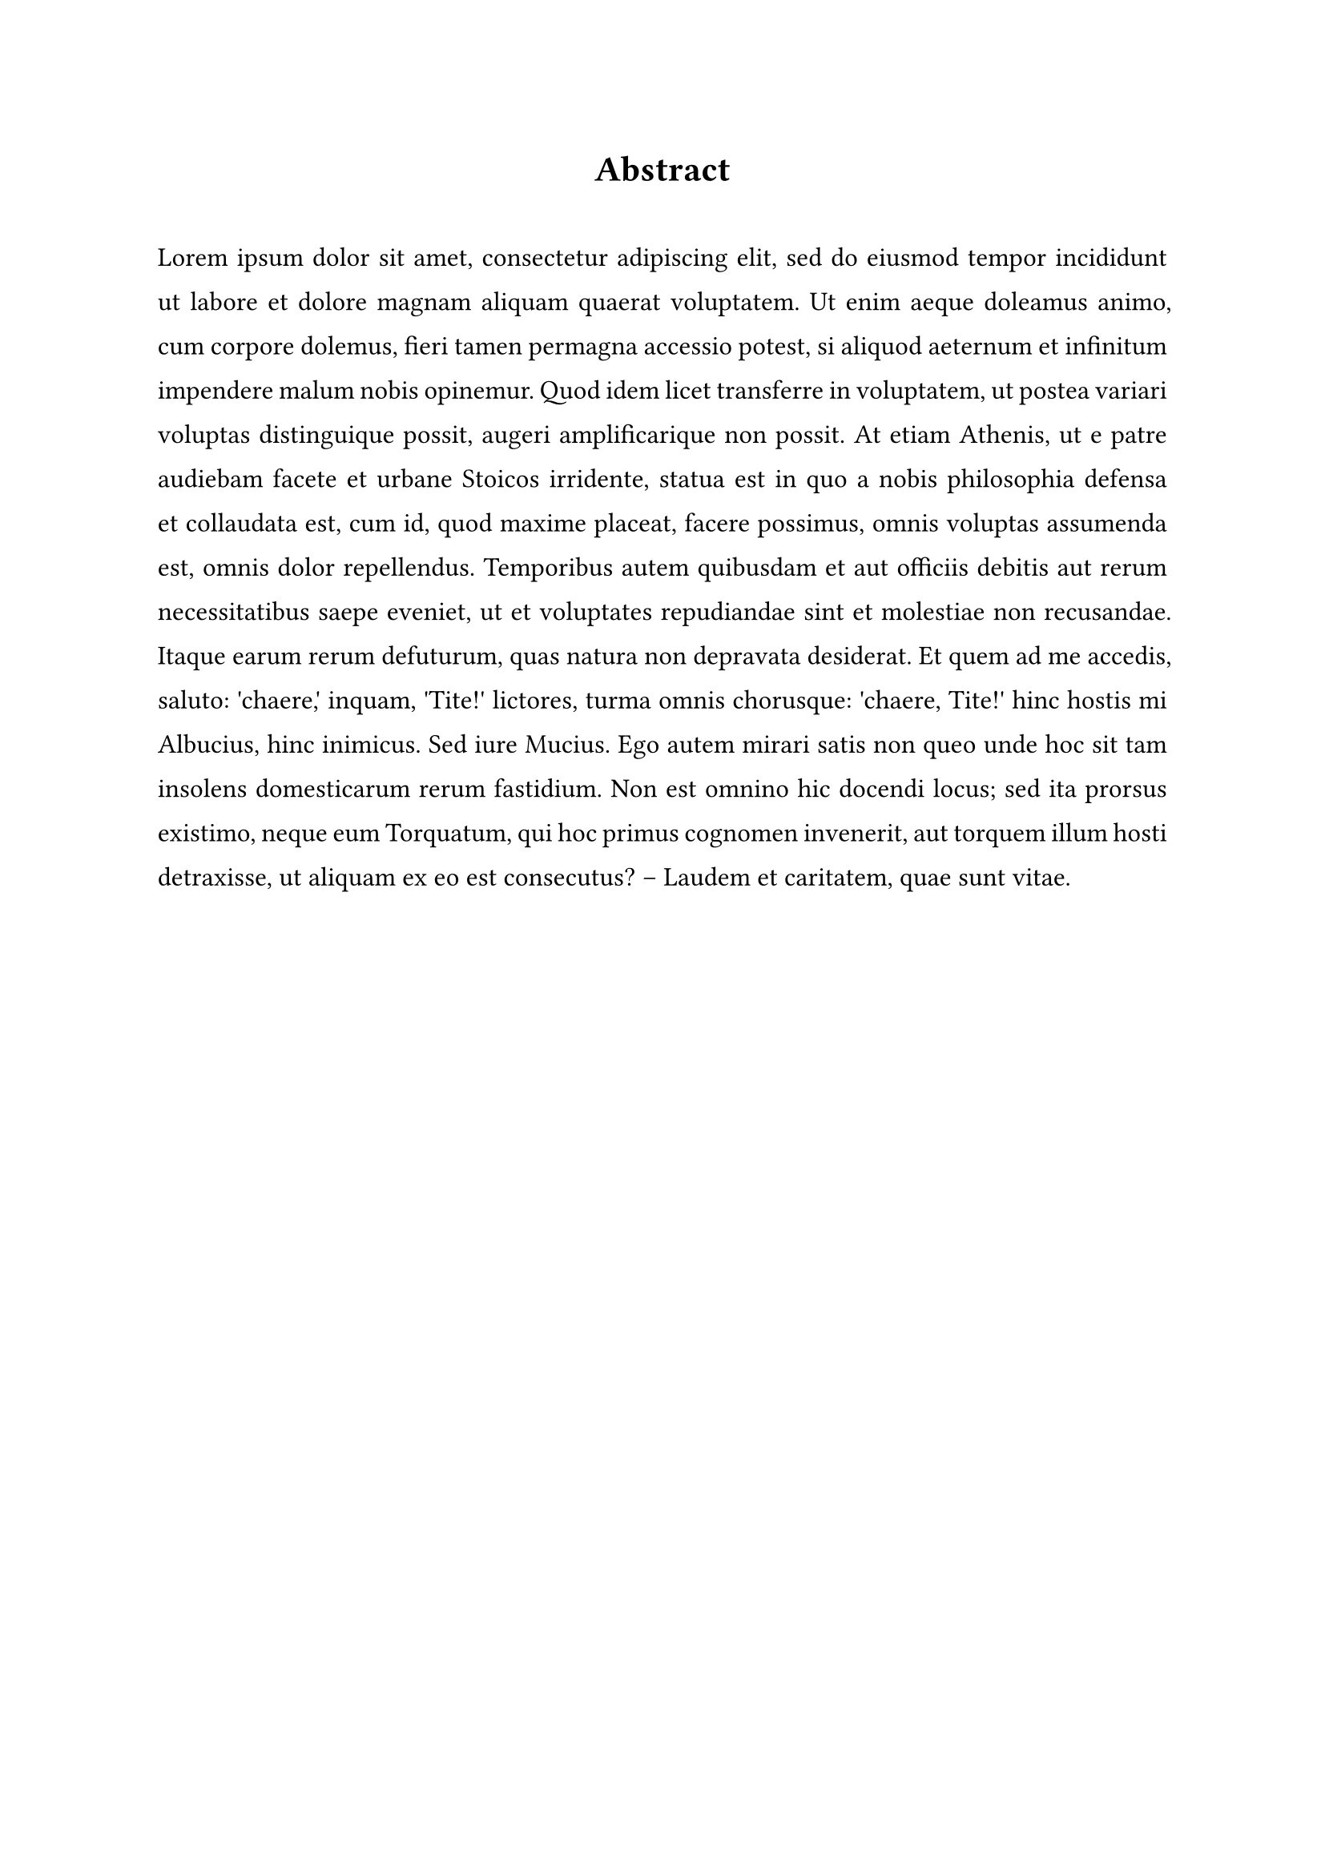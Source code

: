 #set text(size: 12pt, font: "Times New Roman", hyphenate: false)

#pad(bottom: 16pt, align(center, (text([*Abstract*], size: 16pt))))

#let leading = 1.5em
#let leading = leading - 0.5em


#set par(
  justify: true,
  leading: leading,
)

#lorem(200)
